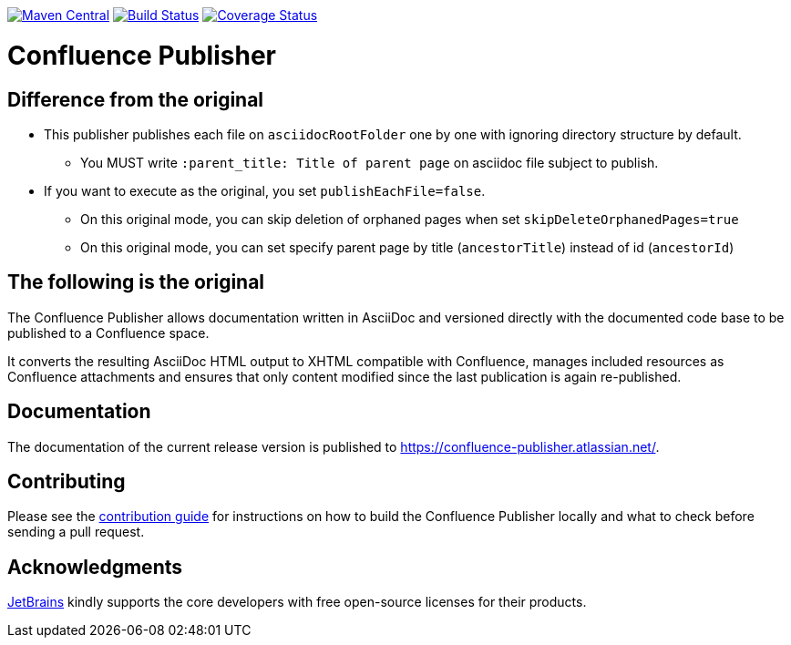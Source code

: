 image:https://img.shields.io/maven-central/v/org.sahli.asciidoc.confluence.publisher/asciidoc-confluence-publisher-maven-plugin.svg["Maven Central", link="http://central.maven.org/maven2/org/sahli/asciidoc/confluence/publisher/asciidoc-confluence-publisher/"]
image:https://img.shields.io/circleci/project/github/confluence-publisher/confluence-publisher/master.svg["Build Status", link="https://circleci.com/gh/confluence-publisher/confluence-publisher/tree/master"]
image:https://coveralls.io/repos/github/alainsahli/confluence-publisher/badge.svg?branch=master["Coverage Status", link="https://coveralls.io/github/alainsahli/confluence-publisher?branch=master"]

= Confluence Publisher

== Difference from the original

* This publisher publishes each file on `asciidocRootFolder` one by one with ignoring directory structure by default.
** You MUST write `:parent_title: Title of parent page` on asciidoc file subject to publish.
* If you want to execute as the original, you set `publishEachFile=false`.
** On this original mode, you can skip deletion of orphaned pages when set `skipDeleteOrphanedPages=true`
** On this original mode, you can set specify parent page by title (`ancestorTitle`) instead of id (`ancestorId`)

== The following is the original

The Confluence Publisher allows documentation written in AsciiDoc and versioned directly with the documented code base
to be published to a Confluence space.

It converts the resulting AsciiDoc HTML output to XHTML compatible with
Confluence, manages included resources as Confluence attachments and ensures that only content modified since the last
publication is again re-published.


== Documentation

The documentation of the current release version is published to https://confluence-publisher.atlassian.net/[].

== Contributing

Please see the link:CONTRIBUTING.md[contribution guide] for instructions on how to build the Confluence Publisher locally and what to check before sending a pull request.

== Acknowledgments

https://www.jetbrains.com/?from=confluence-publisher[JetBrains] kindly supports the core developers with free open-source licenses for their products.
